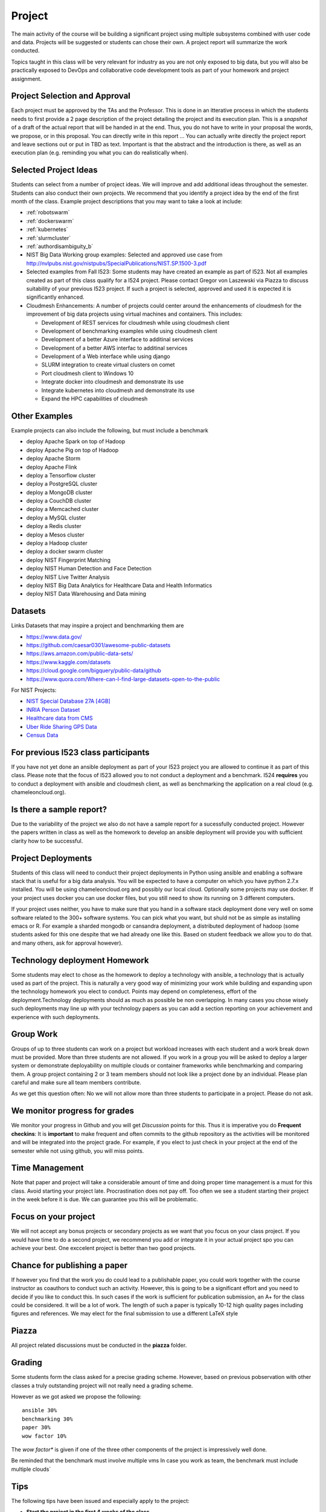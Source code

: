Project
=======

The main activity of the course will be building a significant project
using multiple subsystems combined with user code and data. Projects
will be suggested or students can chose their own. A project report
will summarize the work conducted.

Topics taught in this class will be very relevant for industry as you
are not only exposed to big data, but you will also be practically
exposed to DevOps and collaborative code development tools as part of
your homework and project assignment.

Project Selection and Approval
------------------------------

Each project must be approved by the TAs and the Professor. This is
done in an itterative process in which the students needs to first
provide a 2 page description of the project detailing the project and
its execution plan. This is a *snapshot* of a draft of the actual
report that will be handed in at the end. Thus, you do not have to
write in your proposal the words, we propose, or in this proposal. You
can directly write in this report ... You can actually write directly
the project report and leave sections out or put in TBD as text.
Important is that the abstract and the introduction is there, as well
as an execution plan (e.g. reminding you what you can do realistically
when).

Selected Project Ideas
----------------------
	   
Students can select from a number of project ideas. We will improve
and add additional ideas throughout the semester. Students can also
conduct their own projects. We recommend that you identify a project
idea by the end of the first month of the class. Example project
descriptions that you may want to take a look at include:

* :ref:`robotswarm`
* :ref:`dockerswarm`
* :ref:`kubernetes`
* :ref:`slurmcluster`
* :ref:`authordisambiguity_b`
* NIST Big Data Working group examples: Selected and approved use case from
  http://nvlpubs.nist.gov/nistpubs/SpecialPublications/NIST.SP.1500-3.pdf
* Selected examples from Fall I523:
  Some students may have created an example as part of I523. Not all
  examples created as part of this class qualify for a I524
  project. Please contact Gregor von Laszewski via Piazza to discuss
  suitability of your previous I523 project. If such a project is
  selected, approved and used it is expected it is significantly
  enhanced.
* Cloudmesh Enhancements:
  A number of projects could center around the enhancements of
  cloudmesh for the improvement of big data projects using virtual
  machines and containers. This includes:

  * Development of REST services for cloudmesh while using cloudmesh
    client
  * Development of benchmarking examples while using cloudmesh client
  * Development of a better Azure interface to additinal services
  * Development of a better AWS interfac to additinal services
  * Development of a Web interface while using django
  * SLURM integration to create virtual clusters on comet
  * Port cloudmesh client to Windows 10
  * Integrate docker into cloudmesh and demonstrate its use
  * Integrate kubernetes into cloudmesh and demonstrate its use
  * Expand the HPC capabilities of cloudmesh

Other Examples
--------------

Example projects can also include the following, but must include a benchmark

* deploy Apache Spark on top of Hadoop
* deploy Apache Pig on top of Hadoop
* deploy Apache Storm
* deploy Apache Flink
* deploy a Tensorflow cluster
* deploy a PostgreSQL cluster
* deploy a MongoDB cluster
* deploy a CouchDB cluster
* deploy a Memcached cluster
* deploy a MySQL cluster
* deploy a Redis cluster
* deploy a Mesos cluster
* deploy a Hadoop cluster
* deploy a docker swarm cluster
* deploy NIST Fingerprint Matching
* deploy NIST Human Detection and Face Detection
* deploy NIST Live Twitter Analysis
* deploy NIST Big Data Analytics for Healthcare Data and Health Informatics
* deploy NIST Data Warehousing and Data mining

    
Datasets
--------

Links Datasets that may inspire a project and benchmarking them are

* https://www.data.gov/
* https://github.com/caesar0301/awesome-public-datasets
* https://aws.amazon.com/public-data-sets/
* https://www.kaggle.com/datasets
* https://cloud.google.com/bigquery/public-data/github
* https://www.quora.com/Where-can-I-find-large-datasets-open-to-the-public

For NIST Projects:

* `NIST Special Database 27A [4GB] <http://www.nist.gov/itl/iad/ig/sd27a.cfm>`_
* `INRIA Person Dataset <http://pascal.inrialpes.fr/data/human/>`_
* `Healthcare data from CMS <https://www.cms.gov/Research-Statistics-Data-and-Systems/Downloadable-Public-Use-Files/Part-B-National-Summary-Data-File/Overview.html>`_
* `Uber Ride Sharing GPS Data <https://github.com/fivethirtyeight/uber-tlc-foil-response>`_
* `Census Data <http://www.census.gov/population/www/cen2010/glance/>`_


For previous I523 class participants
------------------------------------

If you have not yet done an ansible deployment as part of your I523
project you are allowed to continue it as part of this class. Please
note that the focus of I523 allowed you to not conduct a deployment
and a benchmark. I524 **requires** you to conduct a deployment with
ansible and cloudmesh client, as well as benchmarking the application
on a real cloud (e.g. chameleoncloud.org).

Is there a sample report?
-------------------------

Due to the variability of the project we also do not have a sample
report for a sucessfully conducted project. However the papers written
in class as well as the homework to develop an ansible deployment will
provide you with sufficient clarity how to be successful.


Project Deployments
-------------------
   
Students of this class will need to conduct their project deployments
in Python using ansible and enabling a software stack that is useful
for a big data analysis. You will be expected to have a computer on
which you have python 2.7.x installed. You will be using
chameleoncloud.org and possibly our local cloud. Optionally some
projects may use docker. If your project uses docker you can use
docker files, but you still need to show its running on 3 different
computers.
 
If your project uses neither, you have to make sure that you hand in a
software stack deployment done very well on some software related to
the 300+ software systems. You can pick what you want, but shuld not
be as simple as installing emacs or R. For example a sharded mongodb
or cansandra deployment, a distributed deployment of hadoop (some
students asked for this one despite that we had already one like
this. Based on student feedback we allow you to do that. and many
others, ask for approval however).


Technology deployment Homework
------------------------------

Some students may elect to chose as the homework to deploy a
technology with ansible, a technology that is actually used as part of
the project. This is naturally a very good way of minimizing your work
while building and expanding upon the technology homework you elect to
conduct. Points may depend on completeness, effort of the
deployment.Technology deployments should as much as possible be non
overlapping. In many cases you chose wisely such deployments may line
up with your technology papers as you can add a section reporting on
your achievement and experience with such deployments.

Group Work
----------

Groups of up to three students can work on a project but workload
increases with each student and a work break down must be provided.
More than three students are not allowed. If you work in a group you
will be asked to deploy a larger system or demonstrate deployability
on multiple clouds or container frameworks while benchmarking and
comparing them. A group project containing 2 or 3 team members should
not look like a project done by an individual. Please plan careful and
make sure all team members contribute.

As we get this question often: No we will not allow more than three
students to participate in a project. Please do not ask.

We monitor progress for grades
------------------------------

We monitor your progress in Github and you will get *Discussion*
points for this. Thus it is imperative you do **Frequent checkins**:
It is **important** to make frequent and often commits to the github
repository as the activities will be monitored and will be integrated
into the project grade. For example, if you elect to just check in
your project at the end of the semester while not using github, you
will miss points.

Time Management
---------------

Note that paper and project will take a considerable amount of time
and doing proper time management is a must for this class. Avoid
starting your project late. Procrastination does not pay off.
Too often we see a student starting their project in the week before
it is due. We can guarantee you this will be problematic.


Focus on your project
---------------------

We will not accept any bonus projects or secondary projects as we want
that you focus on your class project. If you would have time to do a
second project, we recommend you add or integrate it in your actual
project spo you can achieve your best. One exccelent project is better
than two good projects.


Chance for publishing a paper
-----------------------------

If however you find that the work you do could lead to a publishable
paper, you could work together with the course instructor as coauthors
to conduct such an activity. However, this is going to be a
significant effort and you need to decide if you like to conduct
this. In such cases if the work is sufficient for publication
submission, an A+ for the class could be considered. It will be a lot
of work. The length of such a paper is typically 10-12 high quality
pages including figures and references. We may elect for the final
submission to use a different LaTeX style

Piazza
------

All project related discussions must be conducted in the **piazza** folder.


Grading
-------

Some students form the class asked for a precise grading
scheme. However, based on previous pobservation with other classes a
truly outstanding project will not really need a grading scheme.

However as we got asked we propose the following::

 ansible 30%
 benchmarking 30%
 paper 30%
 wow factor 10%

The *wow factor** is given if one of the three other components of
the project is impressively well done.
 
Be reminded that the benchmark must involve multiple vms
In case you work as team, the benchmark must include multiple clouds`


Tips
----

The following tips have been issued and especially apply to the
project:

* **Start the project in the first 4 weeks of the class**
starting means reading thinking and potentially discussing with other students or TAs
* Do not underestimating the time it takes to do the project.
* Do not forget to include benchmarks in your project.
* Unnecessarily struggling with LaTeX as you do not use an example we
  provide.
* Not having a computer that is up to date. Update your memory and
  have a SSD
* Ignoring obvious security rules and not integrating ssh form the
  start into your projects.
* Not posting passwords into git. For example git does
  **not** allow to **easily** completely delete files that contain secret
  information such as passwords. It takes significant effort to do
  that. Make sure you do add in git on individual files and never
  just a bulk add.
* Having your coleagues do the work for you
* Underestimating the **time** it takes to do deployments
* Not reading our piazza posts and repeating the same question over
  and over
* In case of questions ask.
  
  
  
Artifacts
---------

The following artifacts are part of the deliverables for a project

Code:
    You must deliver the code in github. The code must be compilable
    and a TA may try to replicate to run your code. You MUST avoid
    lengthy install descriptions and everything must be installable
    from the command line. We will check submission. All team members
    must be responsible for one part of the project.

Project Report:
    A report must be produced while using the format discussed in the
    Report Format section. The following length is required:

    * 4 pages, one student in the project
    * 6 pages, two students in the project
    * 8 pages, three students in the project

Work Breakdown:
    The report contains in an appendix a section that is
    only needed for team projects. Include in the section a short but
    sufficiently detailed work breakdown documenting what the team has
    done. Back it up with commit information from github. Such as how
    many commits and lines of code a team member has contributed. The
    section does not count towards the overall length of the paper.

    In addition the graders will check the history of checkins to
    verify each team member has used github to checkin their
    contributions frequently. E.g. if we find that one of the students
    has not checked in code or documentation in the same way at other
    teammates, it will be questioned. An oral exam may be scheduled to
    verify that the student has contributed to the project. In an oral
    exam the student must be familiar with **all** aspects of the
    project not just the part you contributed.

License:
    All projects are developed under an open source license such
    as Apache 2.0 License. You will be required to add a LICENCE.txt
    file and if you use other software identify how it can be reused
    in your project. If your project uses different licenses, please
    add in a README.md file which packages are used and which license
    these packages have while adding a licenses file.


Reproducability:
    The reproducability of your code is anticipated to be tested
    twice. It is tetes by another student or team, it is also tested
    by a TA. A report of the testing team is provided. Your team will
    also be responsible for executing as many tests as you have team
    members on other projects. A reproducability statement should be
    written with details about functionality, readbility, and report
    quality. This statement does not have to be written in latex but
    uses RST.

Requirements:
    * Use of cloud resources is mandatory, can be substituted by
      kubeernetes or docker swarm
    * Deployment must be done with ansible
    * A Makefile or a cmd file as discussed in class is needed to
      deploy the software, start the program, conduct a
      parameter study/benchmark
    * Report
    * Cloudmesh client is to be used to start the virtual
      cluster/multiple vms in order to avoid reinventing the wheel
    * Cloudmesh contains deployments for hadoop and spark. If these
      technologies are used, it has to be shown that if the student(s)
      elect to write a new ansible script for it that it is better
      than the once provided by cloudmesh. Proof is to be provided by
      reproducible benchmarks. If this can not be achieved the
      student(s) have to write an additional ansible script for a
      technologie listed in class or approved by the professor.
      
    

Report Format
-------------

All reports will be using the format specified in Section :ref:`reports`.

There will be **NO EXCEPTION** to this format. Documents not following
this format and are not professionally looking, will be returned
without review. The format is the same format that we use for the
technology papers. Some additional information is provided in the
technology paper template.


Github repositories
-------------------

Class homework repository: https://github.com/cloudmesh/sp17-i524



Code Repositories Deliverables
------------------------------

Code repositories are for code, if you have additional libraries or
data that are needed you need to develop a script or use a DevOps
framework to install such software. They **must** not be checked into
github. Thus zip files and .class, .o, precompiled python, .exe, core
dumps, and other such files files are not permissible in the
project. If we find such files you will get a 20% deduction in your
grade. Each project must be reproducible with a simple script. An
example is::

    git clone ....
    make install
    make run
    make view

Which would use a simple make file to install, run, and view the
results. Naturally you can use ansible or shell scripts. It is not
permissible to use GUI based DevOps preinstalled frameworks (such as
the one you may have installed in your company or as part of another
project). Everything must be installable form the command line.
In many cases it is better not to use shell scripts but actually use
the python CMD or even better the CMD5 tools as presented in class

